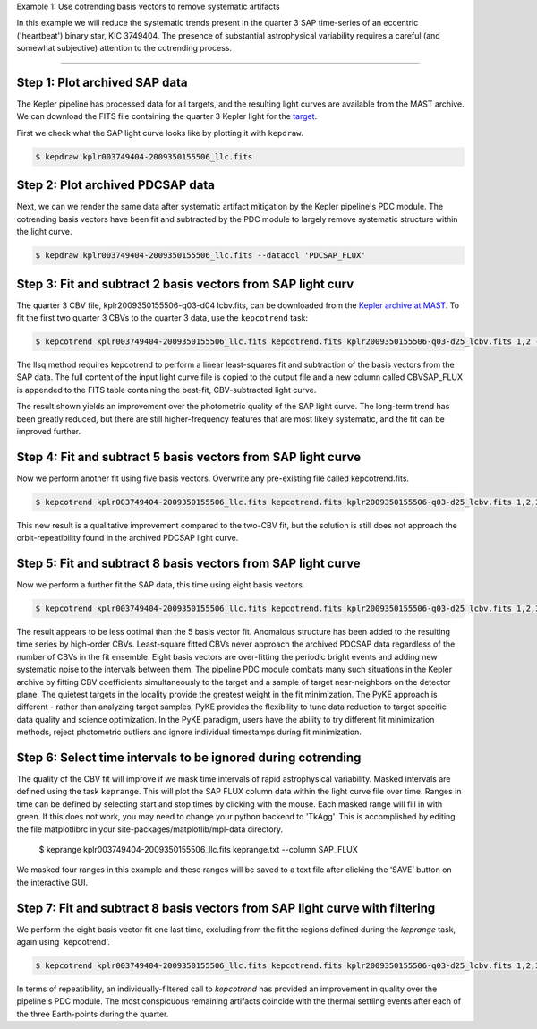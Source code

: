 ..

Example 1: Use cotrending basis vectors to remove systematic artifacts

In this example we will reduce the systematic trends present in the quarter 3 SAP time-series of an eccentric ('heartbeat') 
binary star, KIC 3749404. The presence of substantial astrophysical variability requires a careful (and somewhat
subjective) attention to the cotrending process.

=============================================

Step 1: Plot archived SAP data
------------------------------------------------------

The Kepler pipeline has processed data for all targets, and the resulting light curves are available
from the MAST archive. We can download the FITS file containing the quarter 3 Kepler light
for the `target <https://archive.stsci.edu/kepler/preview.php?dsn=KPLR003749404-2009350155506&type=LC>`_.

First we check what the SAP light curve looks like by plotting it with ``kepdraw``.

.. code-block:: bash

    $ kepdraw kplr003749404-2009350155506_llc.fits

.. image:: ../_static/images/tutorials/example_e/kepdraw_SAP.png


Step 2: Plot archived PDCSAP data
--------------------------------------------------------------------
Next, we can we render the same data after systematic artifact mitigation by the Kepler pipeline's PDC module. The cotrending 
basis vectors have been fit and subtracted by the PDC module to largely remove systematic structure within the light curve.

.. code-block:: bash

    $ kepdraw kplr003749404-2009350155506_llc.fits --datacol 'PDCSAP_FLUX'

.. image:: ../_static/images/tutorials/example_e/kepdraw_PDC.png

Step 3: Fit and subtract 2 basis vectors from SAP light curv
-----------------------------------------------------------

The quarter 3 CBV file, kplr2009350155506-q03-d04 lcbv.fits, can be downloaded from the 
`Kepler archive at MAST <http://archive.stsci.edu/kepler/cbv.html>`_. To fit the first two 
quarter 3 CBVs to the quarter 3 data, use the ``kepcotrend`` task:

.. code-block:: bash

    $ kepcotrend kplr003749404-2009350155506_llc.fits kepcotrend.fits kplr2009350155506-q03-d25_lcbv.fits 1,2 --sigmaclip 3.0 --plot

The llsq method requires kepcotrend to perform a linear least-squares fit and subtraction of the basis vectors from the SAP data.
The full content of the input light curve file is copied to the output file and a new column called CBVSAP_FLUX is appended to 
the FITS table containing the best-fit, CBV-subtracted light curve. 

.. image:: ../_static/images/tutorials/example_e/kepcotrend12.png

The result shown yields an improvement over the photometric quality of the SAP light curve. The long-term trend has been greatly 
reduced, but there are still higher-frequency features that are most likely systematic, and the fit can be improved further.

Step 4: Fit and subtract 5 basis vectors from SAP light curve
---------------------------------------------------------------

Now we perform another fit using five basis vectors. Overwrite any pre-existing file called kepcotrend.fits.

.. code-block:: bash

    $ kepcotrend kplr003749404-2009350155506_llc.fits kepcotrend.fits kplr2009350155506-q03-d25_lcbv.fits 1,2,3,4,5 --sigmaclip 3.0 --plot --overwrite

.. image:: ../_static/images/tutorials/example_e/kepcotrend12345.png

This new result is a qualitative improvement compared to the two-CBV fit, but the solution is still does not approach the 
orbit-repeatibility found in the archived PDCSAP light curve.


Step 5: Fit and subtract 8 basis vectors from SAP light curve
---------------------------------------------------------------

Now we perform a further fit the SAP data, this time using eight basis vectors. 

.. code-block:: bash

    $ kepcotrend kplr003749404-2009350155506_llc.fits kepcotrend.fits kplr2009350155506-q03-d25_lcbv.fits 1,2,3,4,5,6,7,8 --sigmaclip 3.0 --plot --overwrite

.. image:: ../_static/images/tutorials/example_e/kepcotrend12345678.png

The result appears to be less optimal than the 5 basis vector fit. Anomalous structure has been added to the resulting time series 
by high-order CBVs. Least-square fitted CBVs never approach the archived PDCSAP data regardless of the number of CBVs in the fit 
ensemble. Eight basis vectors are over-fitting the periodic bright events and adding new systematic noise to the intervals 
between them. The pipeline PDC module combats many such situations in the Kepler archive by fitting CBV coefficients 
simultaneously to the target and a sample of target near-neighbors on the detector plane. The quietest targets in the locality 
provide the greatest weight in the fit minimization. The PyKE approach is different - rather than analyzing target samples, PyKE 
provides the flexibility to tune data reduction to target specific data quality and science optimization. In the PyKE paradigm, 
users have the ability to try different fit minimization methods, reject photometric outliers and ignore individual timestamps 
during fit minimization.

Step 6: Select time intervals to be ignored during cotrending
---------------------------------------------------------------

The quality of the CBV fit will improve if we mask time intervals of rapid astrophysical variability. Masked intervals are defined using the task 
``keprange``. This will plot the SAP FLUX column data within the light curve file over time. Ranges in time can be defined by selecting start and stop 
times by clicking with the mouse. Each masked range will fill in with green. If this does not work, you may need to change your python backend
to 'TkAgg'. This is accomplished by editing the file matplotlibrc in your site-packages/matplotlib/mpl-data directory.

    $ keprange kplr003749404-2009350155506_llc.fits keprange.txt --column SAP_FLUX

.. image:: ../_static/images/tutorials/example_e/keprange.png

We masked four ranges in this example and these ranges will be saved to a text file after clicking the ‘SAVE’ button on the interactive GUI.

Step 7: Fit and subtract 8 basis vectors from SAP light curve with filtering
-------------------------------------------------------------------------------------

We perform the eight basis vector fit one last time, excluding from the fit the regions defined during the `keprange` task, again using 
`kepcotrend'. 

.. code-block:: bash

    $ kepcotrend kplr003749404-2009350155506_llc.fits kepcotrend.fits kplr2009350155506-q03-d25_lcbv.fits 1,2,3,4,5,6,7,8 --sigmaclip 3.0 --maskfile keprange.txt --plot --overwrite

.. image:: ../_static/images/tutorials/example_e/kepcotrend12345678_filter.png

In terms of repeatibility, an individually-filtered call to `kepcotrend` has provided an improvement in quality over the pipeline's 
PDC module. The most conspicuous remaining artifacts coincide with the thermal settling events after each of the three Earth-points 
during the quarter.

